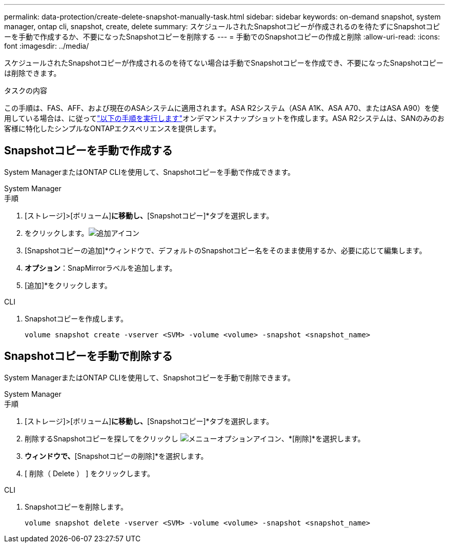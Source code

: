 ---
permalink: data-protection/create-delete-snapshot-manually-task.html 
sidebar: sidebar 
keywords: on-demand snapshot, system manager, ontap cli, snapshot, create, delete 
summary: スケジュールされたSnapshotコピーが作成されるのを待たずにSnapshotコピーを手動で作成するか、不要になったSnapshotコピーを削除する 
---
= 手動でのSnapshotコピーの作成と削除
:allow-uri-read: 
:icons: font
:imagesdir: ../media/


[role="lead"]
スケジュールされたSnapshotコピーが作成されるのを待てない場合は手動でSnapshotコピーを作成でき、不要になったSnapshotコピーは削除できます。

.タスクの内容
この手順は、FAS、AFF、および現在のASAシステムに適用されます。ASA R2システム（ASA A1K、ASA A70、またはASA A90）を使用している場合は、に従ってlink:https://docs.netapp.com/us-en/asa-r2/data-protection/create-snapshots.html#step-2-create-a-snapshot["以下の手順を実行します"^]オンデマンドスナップショットを作成します。ASA R2システムは、SANのみのお客様に特化したシンプルなONTAPエクスペリエンスを提供します。



== Snapshotコピーを手動で作成する

System ManagerまたはONTAP CLIを使用して、Snapshotコピーを手動で作成できます。

[role="tabbed-block"]
====
.System Manager
--
.手順
. [ストレージ]>[ボリューム]*に移動し、*[Snapshotコピー]*タブを選択します。
. をクリックします。image:icon_add.gif["追加アイコン"]
. [Snapshotコピーの追加]*ウィンドウで、デフォルトのSnapshotコピー名をそのまま使用するか、必要に応じて編集します。
. *オプション*：SnapMirrorラベルを追加します。
. [追加]*をクリックします。


--
.CLI
--
. Snapshotコピーを作成します。
+
[source, cli]
----
volume snapshot create -vserver <SVM> -volume <volume> -snapshot <snapshot_name>
----


--
====


== Snapshotコピーを手動で削除する

System ManagerまたはONTAP CLIを使用して、Snapshotコピーを手動で削除できます。

[role="tabbed-block"]
====
.System Manager
--
.手順
. [ストレージ]>[ボリューム]*に移動し、*[Snapshotコピー]*タブを選択します。
. 削除するSnapshotコピーを探してをクリックし image:icon_kabob.gif["メニューオプションアイコン"]、*[削除]*を選択します。
. [Snapshotコピーの削除]*ウィンドウで、*[Snapshotコピーの削除]*を選択します。
. [ 削除（ Delete ） ] をクリックします。


--
.CLI
--
. Snapshotコピーを削除します。
+
[source, cli]
----
volume snapshot delete -vserver <SVM> -volume <volume> -snapshot <snapshot_name>
----


--
====